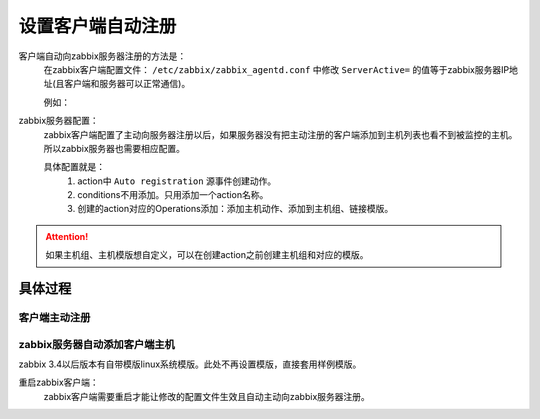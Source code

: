 
.. _server-linux-zabbix-autoregister:

==================================
设置客户端自动注册
==================================



客户端自动向zabbix服务器注册的方法是：
    在zabbix客户端配置文件： ``/etc/zabbix/zabbix_agentd.conf`` 中修改 ``ServerActive=`` 的值等于zabbix服务器IP地址(且客户端和服务器可以正常通信)。
    
    例如：

.. code-block:: bash
    :linenos:

    ServerActive=192.168.161.132

zabbix服务器配置：
    zabbix客户端配置了主动向服务器注册以后，如果服务器没有把主动注册的客户端添加到主机列表也看不到被监控的主机。所以zabbix服务器也需要相应配置。

    具体配置就是：
        1. action中 ``Auto registration`` 源事件创建动作。
        #. conditions不用添加。只用添加一个action名称。
        #. 创建的action对应的Operations添加：添加主机动作、添加到主机组、链接模版。

.. attention::
    如果主机组、主机模版想自定义，可以在创建action之前创建主机组和对应的模版。

具体过程
==================================

客户端主动注册
----------------------------------

.. code-block:: bash
    :linenos:

    [root@client ~]# sed -ir 's#^ServerActive=127.0.0.1#ServerActive=192.168.161.132#g' /etc/zabbix/zabbix_agentd.conf
    [root@client ~]# grep "ServerActive=192.168.161.132" /etc/zabbix/zabbix_agentd.conf
    ServerActive=192.168.161.132

    [root@client ~]# HOSTNAME=`/bin/hostname`
    [root@client ~]# sed -i "s#Hostname=#Hostname=$HOSTNAME#g" /etc/zabbix/zabbix_agentd.conf

.. code-block:: bash
    :linenos:

    sed -ir 's#^ServerActive=127.0.0.1#ServerActive=192.168.161.132#g' /etc/zabbix/zabbix_agentd.conf
    grep "ServerActive=192.168.161.132" /etc/zabbix/zabbix_agentd.conf

    HOSTNAME=`/bin/hostname`
    sed -i "s#Hostname=#Hostname=$HOSTNAME#g" /etc/zabbix/zabbix_agentd.conf
    

zabbix服务器自动添加客户端主机
----------------------------------


zabbix 3.4以后版本有自带模版linux系统模版。此处不再设置模版，直接套用样例模版。



.. image:: /images/server/linux/zabbix-config/auto-registration/zabbix-auto-registration001.png
    :align: center
    :height: 450 px
    :width: 800 px

.. image:: /images/server/linux/zabbix-config/auto-registration/zabbix-auto-registration002.png
    :align: center
    :height: 450 px
    :width: 800 px


.. image:: /images/server/linux/zabbix-config/auto-registration/zabbix-auto-registration003.png
    :align: center
    :height: 450 px
    :width: 800 px

.. image:: /images/server/linux/zabbix-config/auto-registration/zabbix-auto-registration004.png
    :align: center
    :height: 450 px
    :width: 800 px

.. image:: /images/server/linux/zabbix-config/auto-registration/zabbix-auto-registration005.png
    :align: center
    :height: 450 px
    :width: 800 px



重启zabbix客户端：
    zabbix客户端需要重启才能让修改的配置文件生效且自动主动向zabbix服务器注册。

.. code-block:: bash
    :linenos:

    [root@client001 ~]# /etc/init.d/zabbix-agent restart
    Shutting down Zabbix agent:                                [  OK  ]
    Starting Zabbix agent:                                     [  OK  ]



.. image:: /images/server/linux/zabbix-config/auto-registration/zabbix-auto-registration006.png
    :align: center
    :height: 450 px
    :width: 800 px


.. image:: /images/server/linux/zabbix-config/auto-registration/zabbix-auto-registration007.png
    :align: center
    :height: 450 px
    :width: 800 px

